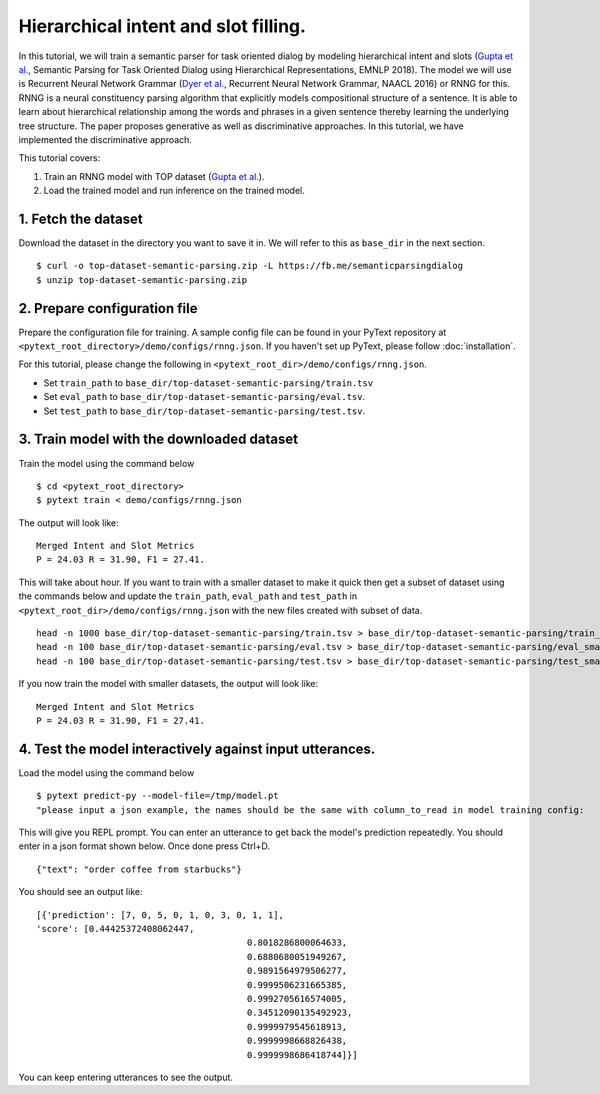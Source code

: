 Hierarchical intent and slot filling.
===============================================

In this tutorial, we will train a semantic parser for task oriented dialog by modeling hierarchical intent and slots (`Gupta et al.`_, Semantic Parsing for Task Oriented Dialog using Hierarchical Representations, EMNLP 2018). The model we will use is Recurrent Neural Network Grammar (`Dyer et al.`_, Recurrent Neural Network Grammar, NAACL 2016) or RNNG for this. RNNG is a neural constituency parsing algorithm that explicitly models compositional structure of a sentence. It is able to learn about hierarchical relationship among the words and phrases in a given sentence thereby learning the underlying tree structure. The paper proposes generative as well as discriminative approaches. In this tutorial, we have implemented the discriminative approach.

This tutorial covers:

1. Train an RNNG model with TOP dataset (`Gupta et al.`_).
2. Load the trained model and run inference on the trained model.


1. Fetch the dataset
--------------------

Download the dataset in the directory you want to save it in. We will refer to this as ``base_dir`` in the next section.
::
	$ curl -o top-dataset-semantic-parsing.zip -L https://fb.me/semanticparsingdialog
	$ unzip top-dataset-semantic-parsing.zip


2. Prepare configuration file
-----------------------------

Prepare the configuration file for training. A sample config file can be found in your PyText repository at ``<pytext_root_directory>/demo/configs/rnng.json``. If you haven't set up PyText, please follow :doc:`installation`.

For this tutorial, please change the following in ``<pytext_root_dir>/demo/configs/rnng.json``.

- Set ``train_path`` to ``base_dir/top-dataset-semantic-parsing/train.tsv``
- Set ``eval_path`` to ``base_dir/top-dataset-semantic-parsing/eval.tsv``.
- Set ``test_path`` to ``base_dir/top-dataset-semantic-parsing/test.tsv``.


3. Train model with the downloaded dataset
------------------------------------------

Train the model using the command below
::
	$ cd <pytext_root_directory>
	$ pytext train < demo/configs/rnng.json


The output will look like:
::
	Merged Intent and Slot Metrics
	P = 24.03 R = 31.90, F1 = 27.41.

This will take about hour. If you want to train with a smaller dataset to make it quick then get a subset of dataset using the commands below and update the ``train_path``, ``eval_path`` and ``test_path`` in ``<pytext_root_dir>/demo/configs/rnng.json`` with the new files created with subset of data.
::
	head -n 1000 base_dir/top-dataset-semantic-parsing/train.tsv > base_dir/top-dataset-semantic-parsing/train_small.tsv
	head -n 100 base_dir/top-dataset-semantic-parsing/eval.tsv > base_dir/top-dataset-semantic-parsing/eval_small.tsv
	head -n 100 base_dir/top-dataset-semantic-parsing/test.tsv > base_dir/top-dataset-semantic-parsing/test_small.tsv

If you now train the model with smaller datasets, the output will look like:
::
	Merged Intent and Slot Metrics
	P = 24.03 R = 31.90, F1 = 27.41.

4. Test the model interactively against input utterances.
---------------------------------------------------------

Load the model using the command below
::
	$ pytext predict-py --model-file=/tmp/model.pt
	"please input a json example, the names should be the same with column_to_read in model training config:


This will give you REPL prompt. You can enter an utterance to get back the model's prediction repeatedly. You should enter in a json format shown below. Once done press Ctrl+D.
::
	{"text": "order coffee from starbucks"}

You should see an output like:
::
	[{'prediction': [7, 0, 5, 0, 1, 0, 3, 0, 1, 1],
	'score': [0.44425372408062447,
						0.8018286800064633,
						0.6880680051949267,
						0.9891564979506277,
						0.9999506231665385,
						0.9992705616574005,
						0.34512090135492923,
						0.9999979545618913,
						0.9999998668826438,
						0.9999998686418744]}]

You can keep entering utterances to see the output.

.. _`Dyer et al.`: https://arxiv.org/abs/1602.07776
.. _`Gupta et al.`: https://arxiv.org/abs/1810.07942d
